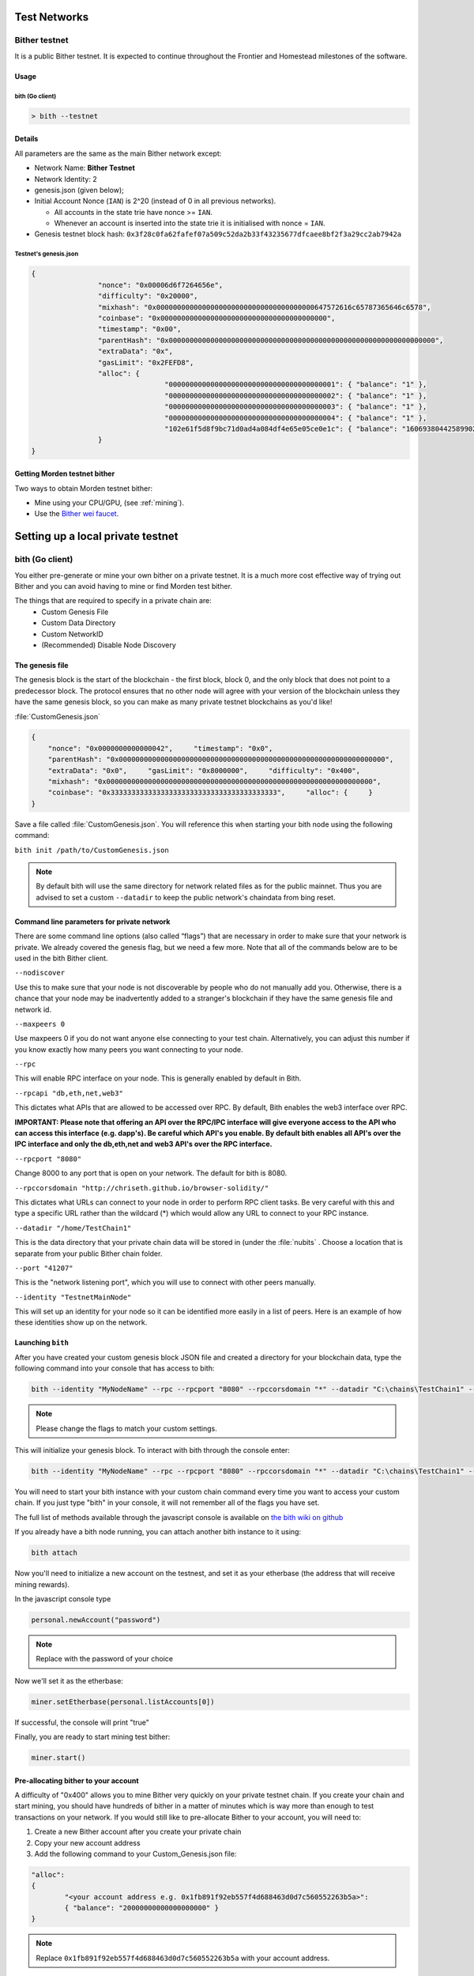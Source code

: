 .. _test-networks:

********************************************************************************
Test Networks
********************************************************************************

Bither testnet
================================================================================
It is a public Bither testnet. It is expected to
continue throughout the Frontier and Homestead milestones of the software.

Usage
--------------------------------------------------------------------------------

bith (Go client)
^^^^^^^^^^^^^^^^^^^^^^^^^^^^^^^^^^^^^^^^^^^^^^^^^^^^^^^^^^^^^^^^^^^^^^^^^^^^^^^^

.. code:: Console

   > bith --testnet

Details
--------------------------------------------------------------------------------
All parameters are the same as the main Bither network except:

-  Network Name: **Bither Testnet**
-  Network Identity: 2
-  genesis.json (given below);
-  Initial Account Nonce (``IAN``) is 2^20 (instead of 0 in all previous
   networks).

   -  All accounts in the state trie have nonce >= ``IAN``.
   -  Whenever an account is inserted into the state trie it is
      initialised with nonce = ``IAN``.

-  Genesis testnet block hash:
   ``0x3f28c0fa62fafef07a509c52da2b33f43235677dfcaee8bf2f3a29cc2ab7942a``

Testnet's genesis.json
^^^^^^^^^^^^^^^^^^^^^^^^^^^^^^^^^^^^^^^^^^^^^^^^^^^^^^^^^^^^^^^^^^^^^^^^^^^^^^^^

.. code:: JSON

	{
			"nonce": "0x00006d6f7264656e",
			"difficulty": "0x20000",
			"mixhash": "0x00000000000000000000000000000000000000647572616c65787365646c6578",
			"coinbase": "0x0000000000000000000000000000000000000000",
			"timestamp": "0x00",
			"parentHash": "0x0000000000000000000000000000000000000000000000000000000000000000",
			"extraData": "0x",
			"gasLimit": "0x2FEFD8",
			"alloc": {
					"0000000000000000000000000000000000000001": { "balance": "1" },
					"0000000000000000000000000000000000000002": { "balance": "1" },
					"0000000000000000000000000000000000000003": { "balance": "1" },
					"0000000000000000000000000000000000000004": { "balance": "1" },
					"102e61f5d8f9bc71d0ad4a084df4e65e05ce0e1c": { "balance": "1606938044258990275541962092341162602522202993782792835301376" }
			}
	}

Getting Morden testnet bither
--------------------------------------------------------------------------------

Two ways to obtain Morden testnet bither:

- Mine using your CPU/GPU, (see :ref:`mining`).
- Use the `Bither wei faucet <https://zerogox.com/ethereum/wei_faucet>`__.


********************************************************************************
Setting up a local private testnet
********************************************************************************

.. _custom-networks-eth:

bith (Go client)
================================================================================


You either pre-generate or mine your own bither on a private
testnet. It is a much more cost effective way of trying out
Bither and you can avoid having to mine or find Morden test bither.

The things that are required to specify in a private chain are:
 - Custom Genesis File
 - Custom Data Directory
 - Custom NetworkID
 - (Recommended) Disable Node Discovery

The genesis file
--------------------------------------------------------------------------------

The genesis block is the start of the blockchain - the first
block, block 0, and the only block that does not point to a predecessor
block. The protocol ensures that no other node will agree with your version of the
blockchain unless they have the same genesis block, so you can make as many private testnet blockchains as you'd like!

:file:`CustomGenesis.json`

.. code-block:: JSON

  {
      "nonce": "0x0000000000000042",     "timestamp": "0x0",
      "parentHash": "0x0000000000000000000000000000000000000000000000000000000000000000",
      "extraData": "0x0",     "gasLimit": "0x8000000",     "difficulty": "0x400",
      "mixhash": "0x0000000000000000000000000000000000000000000000000000000000000000",
      "coinbase": "0x3333333333333333333333333333333333333333",     "alloc": {     }
  }

Save a file called :file:`CustomGenesis.json`.
You will reference this when starting your bith node using the following command:

``bith init /path/to/CustomGenesis.json``

.. note:: By default bith will use the same directory for network related files as for the public mainnet. Thus you are advised to set a custom ``--datadir`` to keep the public network's chaindata from bing reset.

Command line parameters for private network
--------------------------------------------------------------------------------

There are some command line options (also called “flags”) that are
necessary in order to make sure that your network is private. We already covered the genesis flag, but we need a few more. Note that all of the commands below are to be used in the bith Bither client.

``--nodiscover``

Use this to make sure that your node is not discoverable by people who do not manually add you. Otherwise, there is a chance that your node may be inadvertently added to a stranger's blockchain if they have the same genesis file and network id.

``--maxpeers 0``

Use maxpeers 0 if you do not want anyone else connecting to your test chain. Alternatively, you can adjust this number if you know exactly how many peers you want connecting to your node.

``--rpc``

This will enable RPC interface on your node. This is generally enabled by default in Bith.


``--rpcapi "db,eth,net,web3"``

This dictates what APIs that are allowed to be accessed over RPC. By default, Bith enables the web3 interface over RPC.

**IMPORTANT: Please note that offering an API over the RPC/IPC interface will give everyone access to the API who can access this interface (e.g. dapp's). Be careful which API's you enable. By default bith enables all API's over the IPC interface and only the db,eth,net and web3 API's over the RPC interface.**

``--rpcport "8080"``

Change 8000 to any port that is open on your network. The default for bith is 8080.

``--rpccorsdomain "http://chriseth.github.io/browser-solidity/"``

This dictates what URLs can connect to your node in order to perform RPC client tasks. Be very careful with this and type a specific URL rather than the wildcard (*) which would allow any URL to connect to your RPC instance.

``--datadir "/home/TestChain1"``

This is the data directory that your private chain data will be stored in (under the :file:`nubits` . Choose a location that is separate from your public Bither chain folder.


``--port "41207"``

This is the "network listening port", which you will use to connect with other peers manually.


``--identity "TestnetMainNode"``

This will set up an identity for your node so it can be identified more easily in a list of peers.
Here is an example of how these identities show up on the network.

Launching ``bith``
--------------------------------------------------------------------------------

After you have created your custom genesis block JSON file and created a directory for your blockchain data, type the following command into your console that has access to bith:

.. code-block:: Console

  bith --identity "MyNodeName" --rpc --rpcport "8080" --rpccorsdomain "*" --datadir "C:\chains\TestChain1" --port "41207" --nodiscover --rpcapi "db,eth,net,web3" --networkid 1999 init /path/to/CustomGenesis.json

.. note:: Please change the flags to match your custom settings.

This will initialize your genesis block.  To interact with bith through the console enter:

.. code-block:: Console

  bith --identity "MyNodeName" --rpc --rpcport "8080" --rpccorsdomain "*" --datadir "C:\chains\TestChain1" --port "41207" --nodiscover --rpcapi "db,eth,net,web3" --networkid 1999 console

You will need to start your bith instance with your custom chain command every time you want to access your custom chain. If you just type "bith" in your console, it will not remember all of the flags you have set.

The full list of methods available through the javascript console is available on `the bith wiki on github <https://github.com/ethereum/go-ethereum/wiki/JavaScript-Console>`_

If you already have a bith node running, you can attach another bith instance to it using:

.. code-block:: Console

  bith attach

Now you'll need to initialize a new account on the testnest, and set it as your etherbase (the address that will receive mining rewards).

In the javascript console type

.. code-block:: Console

  personal.newAccount("password")

.. note:: Replace with the password of your choice

Now we'll set it as the etherbase:

.. code-block:: Console

  miner.setEtherbase(personal.listAccounts[0])

If successful, the console will print "true"

Finally, you are ready to start mining test bither:

.. code-block:: Console

  miner.start()

Pre-allocating bither to your account
--------------------------------------------------------------------------------

A difficulty of "0x400" allows you to mine Bither very quickly on your private testnet chain. If you create your chain and start mining, you should have hundreds of bither in a matter of minutes which is way more than enough to test transactions on your network. If you would still like to pre-allocate Bither to your account, you will need to:

1. Create a new Bither account after you create your private chain
2. Copy your new account address
3. Add the following command to your Custom_Genesis.json file:

.. code-block:: Javascript

  "alloc":
  {
	  "<your account address e.g. 0x1fb891f92eb557f4d688463d0d7c560552263b5a>":
	  { "balance": "20000000000000000000" }
  }

.. note:: Replace ``0x1fb891f92eb557f4d688463d0d7c560552263b5a`` with your account address.

Save your genesis file and rerun your private chain command. Once bith is fully loaded, close it by .

We want to assign an address to the variable ``primary`` and check its balance.

Run the command ``bith account list`` in your terminal to see what account # your new address was assigned.

.. code-block:: Console

   > bith account list
   Account #0: {d1ade25ccd3d550a7eb532ac759cac7be09c2719}
   Account #1: {da65665fc30803cb1fb7e6d86691e20b1826dee0}
   Account #2: {e470b1a7d2c9c5c6f03bbaa8fa20db6d404a0c32}
   Account #3: {f4dd5c3794f1fd0cdc0327a83aa472609c806e99}

Take note of which account # is the one that you pre-allocated bither to.
Alternatively, you can launch the console with ``bith console`` (keep the same parameters as when you launched ``bith`` first). Once the prompt appears, type

.. code-block:: Console

  > eth.accounts

This will return the array of account addresses you possess.

.. code-block:: Console

  > primary = eth.accounts[0]

.. note:: Replace ``0`` with your account's index. This console command should return your primary Bither address.

Type the following command:

.. code-block:: Console

  > balance = web3.fromWei(eth.getBalance(primary), "bither");

This should return ``7.5`` indicating you have that much bither in your account. The reason we had to put such a large number in the alloc section of your genesis file is because the "balance" field takes a number in wei which is the smallest denomination of the Bither currency bither (see _`Bither`).


* https://www.reddit.com/r/ethereum/comments/3kdnus/question_about_private_chain_mining_dont_upvote/
